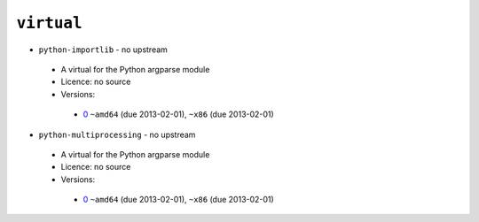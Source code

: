 ``virtual``
-----------

* ``python-importlib`` - no upstream

 * A virtual for the Python argparse module
 * Licence: no source
 * Versions:

  * `0 <https://github.com/JNRowe/jnrowe-misc/blob/master/virtual/python-importlib/python-importlib-0.ebuild>`__  ``~amd64`` (due 2013-02-01), ``~x86`` (due 2013-02-01)

* ``python-multiprocessing`` - no upstream

 * A virtual for the Python argparse module
 * Licence: no source
 * Versions:

  * `0 <https://github.com/JNRowe/jnrowe-misc/blob/master/virtual/python-multiprocessing/python-multiprocessing-0.ebuild>`__  ``~amd64`` (due 2013-02-01), ``~x86`` (due 2013-02-01)

